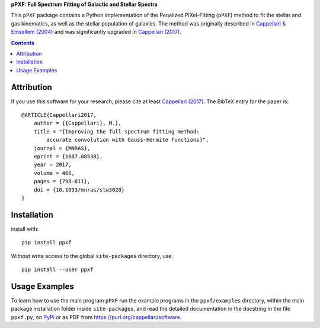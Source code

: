 
**pPXF: Full Spectrum Fitting of Galactic and Stellar Spectra**

.. image:: http://www-astro.physics.ox.ac.uk/~mxc/software/ppxf.png
.. image:: https://img.shields.io/pypi/v/ppxf.svg
    :target: https://pypi.org/project/ppxf/
.. image:: https://img.shields.io/badge/arXiv-1607.08538-orange.svg
    :target: https://arxiv.org/abs/1607.08538
.. image:: https://img.shields.io/badge/DOI-10.1093/mnras/stw3020-green.svg
        :target: https://doi.org/10.1093/mnras/stw3020

This ``pPXF`` package contains a Python implementation of the Penalized
PiXel-Fitting (``pPXF``) method to fit the stellar and gas kinematics,
as well as the stellar population of galaxies. The method was originally
described in `Cappellari & Emsellem (2004)
<https://ui.adsabs.harvard.edu/abs/2004PASP..116..138C>`_
and was significantly upgraded in `Cappellari (2017)
<https://ui.adsabs.harvard.edu/abs/2017MNRAS.466..798C>`_.

.. contents:: :depth: 1

Attribution
-----------

If you use this software for your research, please cite at least
`Cappellari (2017) <https://ui.adsabs.harvard.edu/abs/2017MNRAS.466..798C>`_.
The BibTeX entry for the paper is::

    @ARTICLE{Cappellari2017,
        author = {{Cappellari}, M.},
        title = "{Improving the full spectrum fitting method:
            accurate convolution with Gauss-Hermite functions}",
        journal = {MNRAS},
        eprint = {1607.08538},
        year = 2017,
        volume = 466,
        pages = {798-811},
        doi = {10.1093/mnras/stw3020}
    }

Installation
------------

install with::

    pip install ppxf

Without write access to the global ``site-packages`` directory, use::

    pip install --user ppxf

Usage Examples
--------------

To learn how to use the main program ``pPXF`` run the example programs in the
``ppxf/examples`` directory, within the main package installation folder inside
``site-packages``, and read the detailed documentation in the docstring in the
file ``ppxf.py``, on `PyPi <https://pypi.org/project/ppxf/>`_ or as PDF from
`<https://purl.org/cappellari/software>`_.
